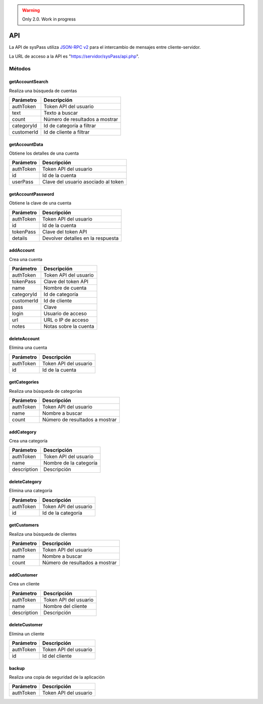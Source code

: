 .. _`JSON-RPC v2`: https://en.wikipedia.org/wiki/JSON-RPC

.. warning::

  Only 2.0. Work in progress
  
API
===

La API de sysPass utiliza `JSON-RPC v2`_ para el intercambio de mensajes entre cliente-servidor.

La URL de acceso a la API es "https://servidor/sysPass/api.php".

Métodos
-------

getAccountSearch
::::::::::::::::

Realiza una búsqueda de cuentas

.. cssclass:: table-bordered

==========  ==============================
Parámetro   Descripción
==========  ==============================
authToken   Token API del usuario
text        Texto a buscar
count       Número de resultados a mostrar
categoryId  Id de categoría a filtrar
customerId  Id de cliente a filtrar
==========  ==============================

getAccountData
::::::::::::::

Obtiene los detalles de una cuenta

.. cssclass:: table-bordered

==========  ==============================
Parámetro   Descripción
==========  ==============================
authToken   Token API del usuario
id          Id de la cuenta
userPass    Clave del usuario asociado al token
==========  ==============================

getAccountPassword
::::::::::::::::::

Obtiene la clave de una cuenta

.. cssclass:: table-bordered

==========  ==============================
Parámetro   Descripción
==========  ==============================
authToken   Token API del usuario
id          Id de la cuenta
tokenPass   Clave del token API
details     Devolver detalles en la respuesta
==========  ==============================

addAccount
::::::::::

Crea una cuenta

.. cssclass:: table-bordered

==========  ==============================
Parámetro   Descripción
==========  ==============================
authToken   Token API del usuario
tokenPass   Clave del token API
name        Nombre de cuenta
categoryId  Id de categoría
customerId  Id de cliente
pass        Clave
login       Usuario de acceso
url         URL o IP de acceso
notes       Notas sobre la cuenta
==========  ==============================

deleteAccount
:::::::::::::

Elimina una cuenta

.. cssclass:: table-bordered

==========  ==============================
Parámetro   Descripción
==========  ==============================
authToken   Token API del usuario
id          Id de la cuenta
==========  ==============================

getCategories
:::::::::::::

Realiza una búsqueda de categorías

.. cssclass:: table-bordered

==========  ==============================
Parámetro   Descripción
==========  ==============================
authToken   Token API del usuario
name        Nombre a buscar
count       Número de resultados a mostrar
==========  ==============================

addCategory
:::::::::::

Crea una categoría

.. cssclass:: table-bordered

=========== ==============================
Parámetro   Descripción
=========== ==============================
authToken   Token API del usuario
name        Nombre de la categoría
description Descripción
=========== ==============================

deleteCategory
::::::::::::::

Elimina una categoría

.. cssclass:: table-bordered

=========== ==============================
Parámetro   Descripción
=========== ==============================
authToken   Token API del usuario
id          Id de la categoría
=========== ==============================

getCustomers
::::::::::::

Realiza una búsqueda de clientes

.. cssclass:: table-bordered

==========  ==============================
Parámetro   Descripción
==========  ==============================
authToken   Token API del usuario
name        Nombre a buscar
count       Número de resultados a mostrar
==========  ==============================

addCustomer
:::::::::::

Crea un cliente

.. cssclass:: table-bordered

=========== ==============================
Parámetro   Descripción
=========== ==============================
authToken   Token API del usuario
name        Nombre del cliente
description Descripción
=========== ==============================

deleteCustomer
::::::::::::::

Elimina un cliente

=========== ==============================
Parámetro   Descripción
=========== ==============================
authToken   Token API del usuario
id          Id del cliente
=========== ==============================

backup
::::::

Realiza una copia de seguridad de la aplicación

=========== ==============================
Parámetro   Descripción
=========== ==============================
authToken   Token API del usuario
=========== ==============================
